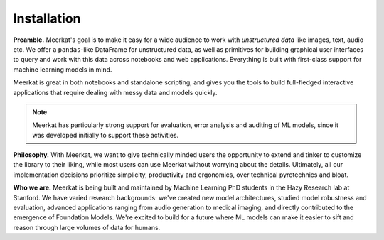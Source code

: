 
Installation
~~~~~~~~~~~~


**Preamble.** Meerkat's goal is to make it easy for a wide audience to work with *unstructured data* like images, text, audio etc.
We offer a ``pandas``-like DataFrame for unstructured data, as well as primitives for building
graphical user interfaces to query and work with this data across notebooks and web applications. 
Everything is built with first-class support for machine learning models in mind.

Meerkat is great in both notebooks and standalone scripting, and gives you the tools to build full-fledged 
interactive applications that require dealing with messy data and models quickly. 

.. note ::
    Meerkat has particularly strong support for evaluation, error analysis and auditing of ML models, 
    since it was developed initially to support these activities.

**Philosophy.** With Meerkat, we want to give technically minded users the opportunity to extend and 
tinker to customize the library to their liking, while most users can use Meerkat without worrying 
about the details. Ultimately, all our implementation decisions prioritize simplicity, productivity and ergonomics, 
over technical pyrotechnics and bloat.

**Who we are.** Meerkat is being built and maintained by Machine Learning PhD students in the Hazy Research lab at Stanford.
We have varied research backgrounds: we've created new model architectures, studied model robustness and evaluation, 
advanced applications ranging from audio generation to medical imaging, and directly contributed to the 
emergence of Foundation Models. We're excited to build for a future where ML models 
can make it easier to sift and reason through large volumes of data for humans.


.. tab-set::
    .. tab-item:: Main
        
        Meerkat is available on `PyPI <https://pypi.org/project/meerkat-ml/>`_ and can be 
        installed with pip.
    

        .. code-block:: 

            pip install meerkat-ml
            
        
        .. admonition:: Optional dependencies
            
            The core Meerkat package only has a handful of dependencies. Depending on what you 
            use Meerkat for, you may need to install many optional dependencies, since some parts 
            of Meerkat rely on them. 
            
            To install all optional dependencies use: 
            
            .. code-block:: bash
            
                pip install meerkat-ml[all] 
                
            You can also install specific
            groups optional of dependencies using something like: 

            .. code-block:: bash
            
                pip install meerkat-ml[vision,text]
            
            See `setup.py` for a full list of 
            optional dependencies.   

    .. tab-item:: Latest
        
        To install the latest development version of Meerkat use:

        .. code-block:: bash

            pip install "meerkat-ml @ git+https://github.com/robustness-gym/meerkat@dev"

        .. admonition:: Optional Dependencies
        
            Some parts of Meerkat rely on optional dependencies. To install all optional
            dependencies use: 

            .. code-block:: bash

                pip install "meerkat-ml[all] @ git+https://github.com/robustness-gym/meerkat@dev"
            
            You can also install specific groups optional of dependencies using something like: 

            .. code-block:: bash

                ``pip install ``pip install "meerkat-ml[vision,text] @ git+https://github.com/robustness-gym/meerkat@dev"``
                
            See `setup.py` for a full list of optional dependencies.   

    .. tab-item:: Editable

        To install from editable source, clone the meerkat repository and pip install in
        editable mode. 

        .. code-block:: bash

            git clone https://github.com/robustness-gym/meerkat.git
            cd meerkat
            pip install -e .

        .. admonition:: Optional Dependencies
        
            Some parts of Meerkat rely on optional dependencies. To install all optional
            dependencies use: 

            .. code-block:: bash

                pip install -e .[dev]
            
            You can also install specific groups optional of dependencies using something like: 

            .. code-block:: bash

                pip install -e .[vision,text]
                
            See `setup.py` for a full list of optional dependencies.   

